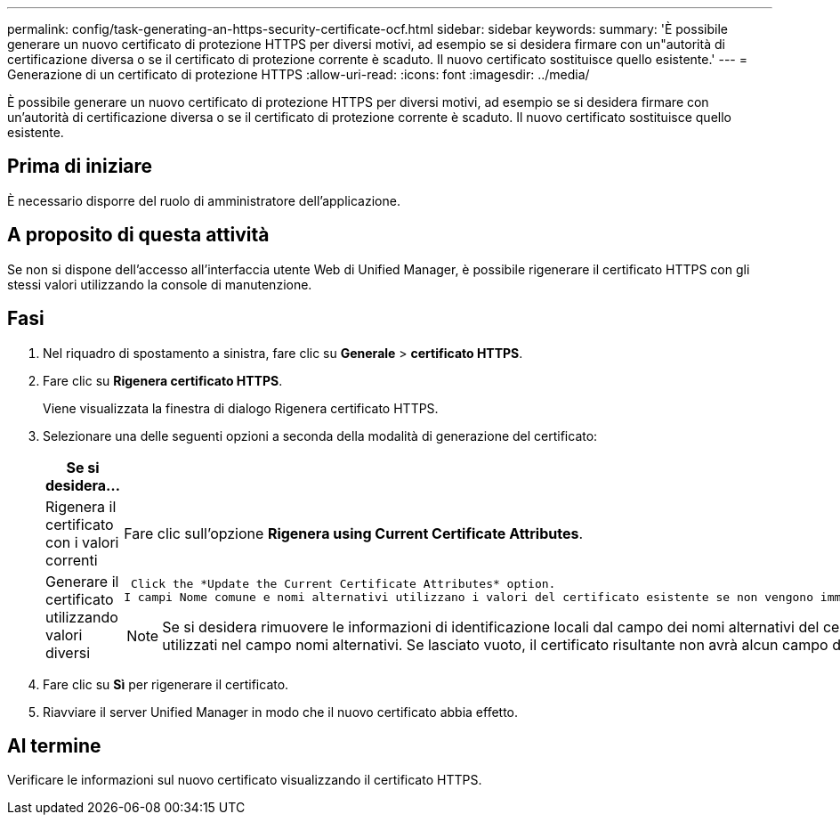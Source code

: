 ---
permalink: config/task-generating-an-https-security-certificate-ocf.html 
sidebar: sidebar 
keywords:  
summary: 'È possibile generare un nuovo certificato di protezione HTTPS per diversi motivi, ad esempio se si desidera firmare con un"autorità di certificazione diversa o se il certificato di protezione corrente è scaduto. Il nuovo certificato sostituisce quello esistente.' 
---
= Generazione di un certificato di protezione HTTPS
:allow-uri-read: 
:icons: font
:imagesdir: ../media/


[role="lead"]
È possibile generare un nuovo certificato di protezione HTTPS per diversi motivi, ad esempio se si desidera firmare con un'autorità di certificazione diversa o se il certificato di protezione corrente è scaduto. Il nuovo certificato sostituisce quello esistente.



== Prima di iniziare

È necessario disporre del ruolo di amministratore dell'applicazione.



== A proposito di questa attività

Se non si dispone dell'accesso all'interfaccia utente Web di Unified Manager, è possibile rigenerare il certificato HTTPS con gli stessi valori utilizzando la console di manutenzione.



== Fasi

. Nel riquadro di spostamento a sinistra, fare clic su *Generale* > *certificato HTTPS*.
. Fare clic su *Rigenera certificato HTTPS*.
+
Viene visualizzata la finestra di dialogo Rigenera certificato HTTPS.

. Selezionare una delle seguenti opzioni a seconda della modalità di generazione del certificato:
+
[cols="1a,1a"]
|===
| Se si desidera... | Eseguire questa operazione... 


 a| 
Rigenera il certificato con i valori correnti
 a| 
Fare clic sull'opzione *Rigenera using Current Certificate Attributes*.



 a| 
Generare il certificato utilizzando valori diversi
 a| 
 Click the *Update the Current Certificate Attributes* option.
I campi Nome comune e nomi alternativi utilizzano i valori del certificato esistente se non vengono immessi nuovi valori. Gli altri campi non richiedono valori, ma è possibile immettere valori, ad esempio, per Città, Stato e Paese, se si desidera che tali valori vengano inseriti nel certificato.

[NOTE]
====
Se si desidera rimuovere le informazioni di identificazione locali dal campo dei nomi alternativi del certificato, selezionare la casella di controllo "`Escludi informazioni di identificazione locali (ad es. Host locale)`". Quando questa casella di controllo è selezionata, solo i dati immessi nel campo vengono utilizzati nel campo nomi alternativi. Se lasciato vuoto, il certificato risultante non avrà alcun campo di nomi alternativi.

====
|===
. Fare clic su *Sì* per rigenerare il certificato.
. Riavviare il server Unified Manager in modo che il nuovo certificato abbia effetto.




== Al termine

Verificare le informazioni sul nuovo certificato visualizzando il certificato HTTPS.
